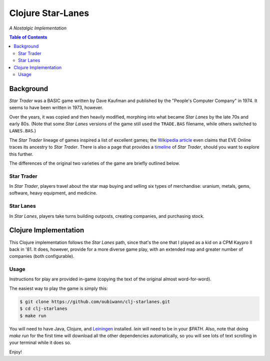 ##################
Clojure Star-Lanes
##################

*A Nostalgic Implementation*


.. image:: resources/screeshots/hy-early-stage-game-400.png
.. contents:: Table of Contents


Background
==========

*Star Trader* was a BASIC game written by Dave Kaufman and published by the
"People's Computer Company" in 1974. It seems to have been written in 1973,
however.

Over the years, it was copied and then heavily modified, morphing into what
became *Star Lanes* by the late 70s and early 80s. (Note that some *Star Lanes*
versions of the game still used the ``TRADE.BAS`` filename, while others
switched to ``LANES.BAS``.)

The *Star Trader* lineage of games inspired a list of excellent games; the
`Wikipedia article`_ even claims that EVE Online traces its ancestry to
*Star Trader*. There is also a page that provides a `timeline`_ of
*Star Trader*, should you want to explore this further.

The differences of the original two varieties of the game are briefly
outlined below.


Star Trader
-----------

.. image:: resources/screeshots/BASIC-star-trader-map-400.png

In *Star Trader*, players travel about the star map buying and selling six types
of merchandise: uranium, metals, gems, software, heavy equipment, and medicine.


Star Lanes
-----------

.. image:: resources/screeshots/BASIC-star-lanes-map-400.png

In *Star Lanes*, players take turns building outposts, creating companies, and
purchasing stock.


Clojure Implementation
======================

This Clojure implementation follows the *Star Lanes* path, since that's the one
that I played as a kid on a CP\M Kaypro II back in '81. It does, however,
provide for a more diverse game play, with an extended map and greater number
of companies (both configurable).


Usage
-----

Instructions for play are provided in-game (copying the text of the original
almost word-for-word).

The easiest way to play the game is simply this:

.. code:: bash

    $ git clone https://github.com/oubiwann/clj-starlanes.git
    $ cd clj-starlanes
    $ make run

You will need to have Java, Clojure, and `Leiningen`_ installed. `lein` will
need to be in your `$PATH`. Also, note that doing `make run` for the first
time will download all the other dependencies automatically, so you will see
lots of text scrolling in your terminal while it does so.

Enjoy!


.. Links
.. -----
.. _Wikipedia article: http://en.wikipedia.org/wiki/Star_Trader
.. _timeline: http://wiki.classictw.com/index.php?title=Inside_TradeWars_-_History_-_Timeline
.. _Hy: hy/README.rst
.. _LFE: lfe/README.rst
.. _Clojure: clojure/README.rst
.. _Racket: racket/README.rst
.. _Leiningen: https://github.com/technomancy/leiningen
